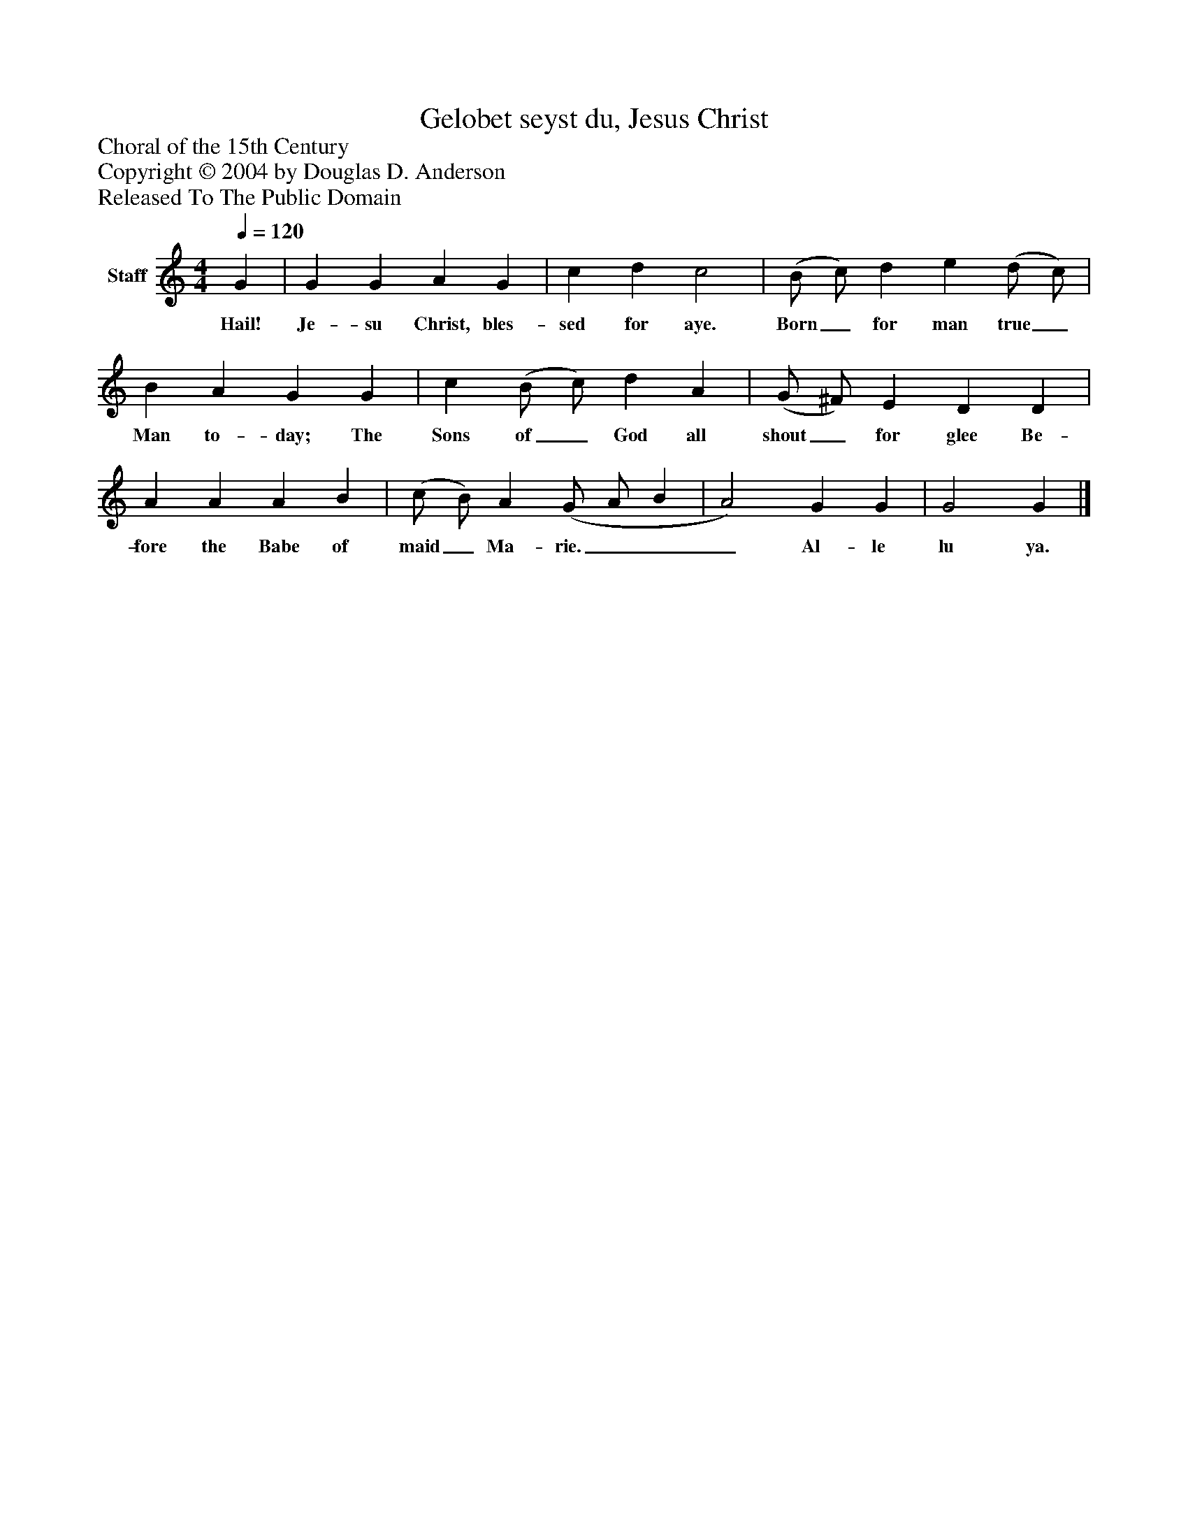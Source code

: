 %%abc-creator mxml2abc 1.4
%%abc-version 2.0
%%continueall true
%%titletrim true
%%titleformat A-1 T C1, Z-1, S-1
X: 0
T: Gelobet seyst du, Jesus Christ
Z: Choral of the 15th Century
Z: Copyright © 2004 by Douglas D. Anderson
Z: Released To The Public Domain
L: 1/4
M: 4/4
Q: 1/4=120
V: P1 name="Staff"
%%MIDI program 1 19
K: C
[V: P1]  G | G G A G | c d c2 | (B/ c/) d e (d/ c/) | B A G G | c (B/ c/) d A | (G/ ^F/) E D D | A A A B | (c/ B/) A (G/ A/ B | A2) G G | G2 G|]
w: Hail! Je- su Christ, bles- sed for aye. Born_ for man true_ Man to- day; The Sons of_ God all shout_ for glee Be- fore the Babe of maid_ Ma- rie.___ Al- le lu ya.

